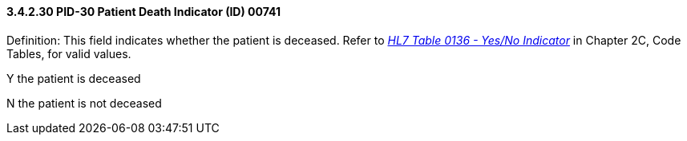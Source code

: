 ==== *3.4.2.30* PID-30 Patient Death Indicator (ID) 00741

Definition: This field indicates whether the patient is deceased. Refer to file:///E:\V2\v2.9%20final%20Nov%20from%20Frank\V29_CH02C_Tables.docx#HL70136[_HL7 Table 0136 - Yes/No Indicator_] in Chapter 2C, Code Tables, for valid values.

Y the patient is deceased

N the patient is not deceased

